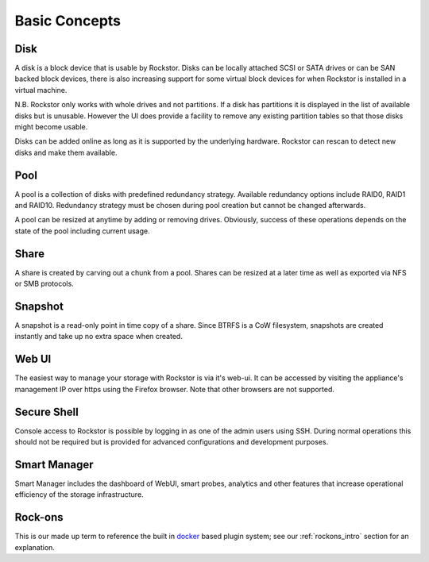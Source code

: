 
Basic Concepts
==============

Disk
----

A disk is a block device that is usable by Rockstor. Disks can be locally
attached SCSI or SATA drives or can be SAN backed block devices, there is also
increasing support for some virtual block devices for when Rockstor is
installed in a virtual machine.

N.B. Rockstor only works with whole drives and not partitions. If a disk has
partitions it is displayed in the list of available disks but is
unusable. However the UI does provide a facility to remove any existing
partition tables so that those disks might become usable.

Disks can be added online as long as it is supported by the underlying
hardware. Rockstor can rescan to detect new disks and make them available.

Pool
----

A pool is a collection of disks with predefined redundancy strategy.  Available
redundancy options include RAID0, RAID1 and RAID10. Redundancy strategy must be
chosen during pool creation but cannot be changed afterwards.

A pool can be resized at anytime by adding or removing drives. Obviously,
success of these operations depends on the state of the pool including current
usage.

Share
-----

A share is created by carving out a chunk from a pool. Shares can be resized
at a later time as well as exported via NFS or SMB protocols.

Snapshot
--------

A snapshot is a read-only point in time copy of a share. Since BTRFS is a CoW
filesystem, snapshots are created instantly and take up no extra space when
created.

Web UI
------

The easiest way to manage your storage with Rockstor is via it's web-ui. It can
be accessed by visiting the appliance's management IP over https using the
Firefox browser. Note that other browsers are not supported.

Secure Shell
------------

Console access to Rockstor is possible by logging in as one of the admin users
using SSH.  During normal operations this should not be required but is
provided for advanced configurations and development purposes.

Smart Manager
-------------

Smart Manager includes the dashboard of WebUI, smart probes, analytics and
other features that increase operational efficiency of the storage
infrastructure.


Rock-ons
--------

This is our made up term to reference the built in `docker <https://www.docker.com/>`_
based plugin system; see our :ref:`rockons_intro` section for an explanation.